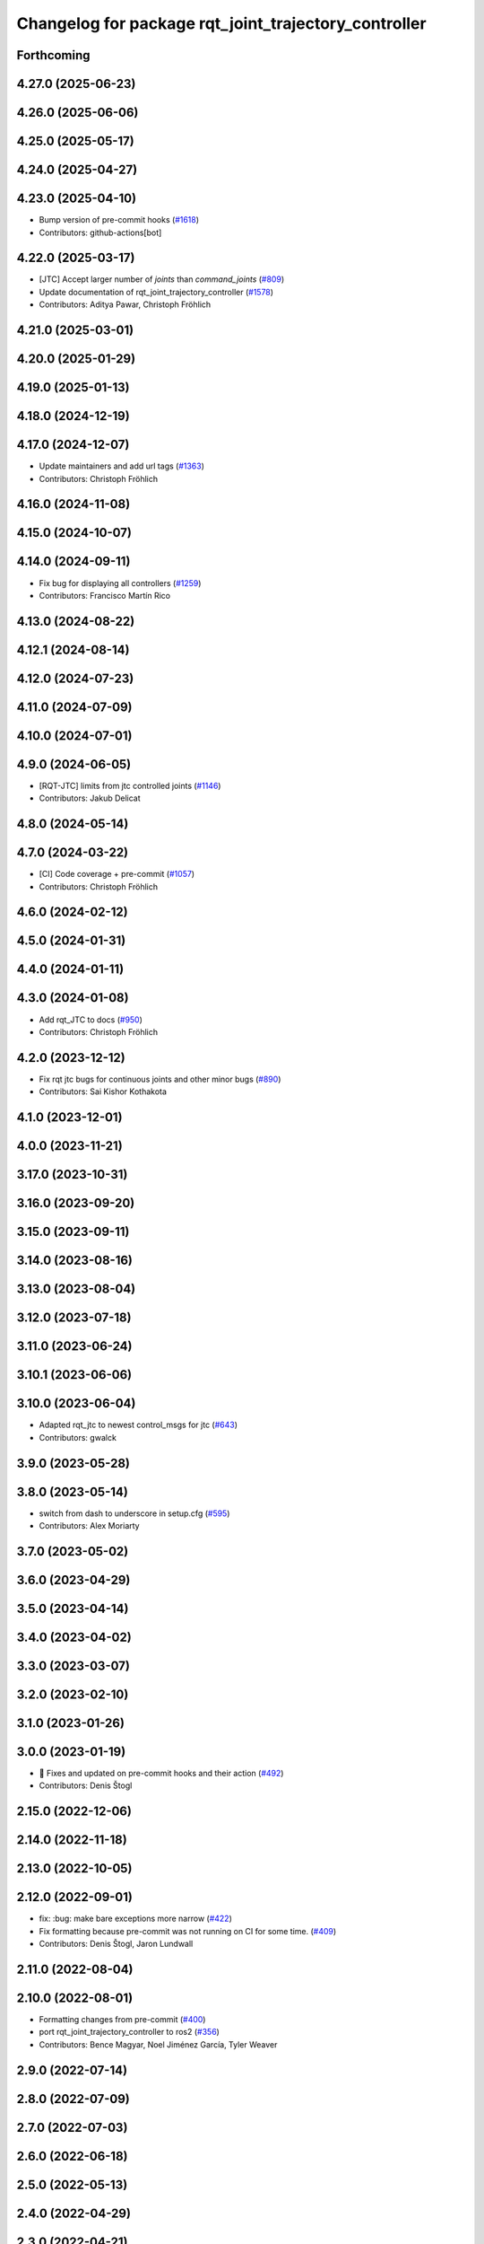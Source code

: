 ^^^^^^^^^^^^^^^^^^^^^^^^^^^^^^^^^^^^^^^^^^^^^^^^^^^^^
Changelog for package rqt_joint_trajectory_controller
^^^^^^^^^^^^^^^^^^^^^^^^^^^^^^^^^^^^^^^^^^^^^^^^^^^^^

Forthcoming
-----------

4.27.0 (2025-06-23)
-------------------

4.26.0 (2025-06-06)
-------------------

4.25.0 (2025-05-17)
-------------------

4.24.0 (2025-04-27)
-------------------

4.23.0 (2025-04-10)
-------------------
* Bump version of pre-commit hooks (`#1618 <https://github.com/ros-controls/ros2_controllers/issues/1618>`_)
* Contributors: github-actions[bot]

4.22.0 (2025-03-17)
-------------------
* [JTC] Accept larger number of `joints` than `command_joints` (`#809 <https://github.com/ros-controls/ros2_controllers/issues/809>`_)
* Update documentation of rqt_joint_trajectory_controller (`#1578 <https://github.com/ros-controls/ros2_controllers/issues/1578>`_)
* Contributors: Aditya Pawar, Christoph Fröhlich

4.21.0 (2025-03-01)
-------------------

4.20.0 (2025-01-29)
-------------------

4.19.0 (2025-01-13)
-------------------

4.18.0 (2024-12-19)
-------------------

4.17.0 (2024-12-07)
-------------------
* Update maintainers and add url tags (`#1363 <https://github.com/ros-controls/ros2_controllers/issues/1363>`_)
* Contributors: Christoph Fröhlich

4.16.0 (2024-11-08)
-------------------

4.15.0 (2024-10-07)
-------------------

4.14.0 (2024-09-11)
-------------------
* Fix bug for displaying all controllers (`#1259 <https://github.com/ros-controls/ros2_controllers/issues/1259>`_)
* Contributors: Francisco Martín Rico

4.13.0 (2024-08-22)
-------------------

4.12.1 (2024-08-14)
-------------------

4.12.0 (2024-07-23)
-------------------

4.11.0 (2024-07-09)
-------------------

4.10.0 (2024-07-01)
-------------------

4.9.0 (2024-06-05)
------------------
* [RQT-JTC] limits from jtc controlled joints (`#1146 <https://github.com/ros-controls/ros2_controllers/issues/1146>`_)
* Contributors: Jakub Delicat

4.8.0 (2024-05-14)
------------------

4.7.0 (2024-03-22)
------------------
* [CI] Code coverage + pre-commit (`#1057 <https://github.com/ros-controls/ros2_controllers/issues/1057>`_)
* Contributors: Christoph Fröhlich

4.6.0 (2024-02-12)
------------------

4.5.0 (2024-01-31)
------------------

4.4.0 (2024-01-11)
------------------

4.3.0 (2024-01-08)
------------------
* Add rqt_JTC to docs (`#950 <https://github.com/ros-controls/ros2_controllers/issues/950>`_)
* Contributors: Christoph Fröhlich

4.2.0 (2023-12-12)
------------------
* Fix rqt jtc bugs for continuous joints and other minor bugs (`#890 <https://github.com/ros-controls/ros2_controllers/issues/890>`_)
* Contributors: Sai Kishor Kothakota

4.1.0 (2023-12-01)
------------------

4.0.0 (2023-11-21)
------------------

3.17.0 (2023-10-31)
-------------------

3.16.0 (2023-09-20)
-------------------

3.15.0 (2023-09-11)
-------------------

3.14.0 (2023-08-16)
-------------------

3.13.0 (2023-08-04)
-------------------

3.12.0 (2023-07-18)
-------------------

3.11.0 (2023-06-24)
-------------------

3.10.1 (2023-06-06)
-------------------

3.10.0 (2023-06-04)
-------------------
* Adapted rqt_jtc to newest control_msgs for jtc (`#643 <https://github.com/ros-controls/ros2_controllers/issues/643>`_)
* Contributors: gwalck

3.9.0 (2023-05-28)
------------------

3.8.0 (2023-05-14)
------------------
* switch from dash to underscore in setup.cfg (`#595 <https://github.com/ros-controls/ros2_controllers/issues/595>`_)
* Contributors: Alex Moriarty

3.7.0 (2023-05-02)
------------------

3.6.0 (2023-04-29)
------------------

3.5.0 (2023-04-14)
------------------

3.4.0 (2023-04-02)
------------------

3.3.0 (2023-03-07)
------------------

3.2.0 (2023-02-10)
------------------

3.1.0 (2023-01-26)
------------------

3.0.0 (2023-01-19)
------------------
* 🔧 Fixes and updated on pre-commit hooks and their action (`#492 <https://github.com/ros-controls/ros2_controllers/issues/492>`_)
* Contributors: Denis Štogl

2.15.0 (2022-12-06)
-------------------

2.14.0 (2022-11-18)
-------------------

2.13.0 (2022-10-05)
-------------------

2.12.0 (2022-09-01)
-------------------
* fix: :bug: make bare exceptions more narrow (`#422 <https://github.com/ros-controls/ros2_controllers/issues/422>`_)
* Fix formatting because pre-commit was not running on CI for some time. (`#409 <https://github.com/ros-controls/ros2_controllers/issues/409>`_)
* Contributors: Denis Štogl, Jaron Lundwall

2.11.0 (2022-08-04)
-------------------

2.10.0 (2022-08-01)
-------------------
* Formatting changes from pre-commit (`#400 <https://github.com/ros-controls/ros2_controllers/issues/400>`_)
* port rqt_joint_trajectory_controller to ros2 (`#356 <https://github.com/ros-controls/ros2_controllers/issues/356>`_)
* Contributors: Bence Magyar, Noel Jiménez García, Tyler Weaver

2.9.0 (2022-07-14)
------------------

2.8.0 (2022-07-09)
------------------

2.7.0 (2022-07-03)
------------------

2.6.0 (2022-06-18)
------------------

2.5.0 (2022-05-13)
------------------

2.4.0 (2022-04-29)
------------------

2.3.0 (2022-04-21)
------------------

2.2.0 (2022-03-25)
------------------

2.1.0 (2022-02-23)
------------------

2.0.1 (2022-02-01)
------------------

2.0.0 (2022-01-28)
------------------

1.3.0 (2022-01-11)
------------------

1.2.0 (2021-12-29)
------------------

1.1.0 (2021-10-25)
------------------

1.0.0 (2021-09-29)
------------------

0.5.0 (2021-08-30)
------------------

0.4.1 (2021-07-08)
------------------

0.4.0 (2021-06-28)
------------------

0.3.1 (2021-05-23)
------------------

0.3.0 (2021-05-21)
------------------

0.2.1 (2021-05-03)
------------------

0.2.0 (2021-02-06)
------------------

0.1.2 (2021-01-07)
------------------

0.1.1 (2021-01-06)
------------------

0.1.0 (2020-12-23)
------------------
